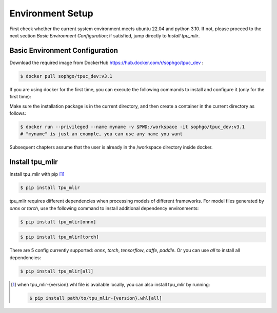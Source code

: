 Environment Setup
=================

First check whether the current system environment meets ubuntu 22.04 and python 3.10. 
If not, please proceed to the next section *Basic Environment Configuration*; 
if satisfied, jump directly to *Install tpu_mlir*.

Basic Environment Configuration
---------------------------------
Download the required image from DockerHub https://hub.docker.com/r/sophgo/tpuc_dev :


.. code-block:: shell

   $ docker pull sophgo/tpuc_dev:v3.1


If you are using docker for the first time, you can execute the following commands to install and configure it (only for the first time):


.. _docker configuration:

.. code-block:: shell
   :linenos:

   $ sudo apt install docker.io
   $ sudo systemctl start docker
   $ sudo systemctl enable docker
   $ sudo groupadd docker
   $ sudo usermod -aG docker $USER
   $ newgrp docker

.. _docker container_setup:

Make sure the installation package is in the current directory, and then create a container in the current directory as follows:


.. code-block:: shell

  $ docker run --privileged --name myname -v $PWD:/workspace -it sophgo/tpuc_dev:v3.1
  # "myname" is just an example, you can use any name you want

Subsequent chapters assume that the user is already in the /workspace directory inside docker.


Install tpu_mlir
----------------------
Install tpu_mlir with pip [#whl_install]_

.. code-block:: shell

   $ pip install tpu_mlir

tpu_mlir requires different dependencies when processing models of different frameworks. 
For model files generated by *onnx* or *torch*, use the following command to install additional dependency environments:

.. code-block:: shell

   $ pip install tpu_mlir[onnx]

.. code-block:: shell

   $ pip install tpu_mlir[torch]

There are 5 config currently supported:
*onnx*, *torch*, *tensorflow*, *caffe*, *paddle*.
Or you can use *all* to install all dependencies:

.. code-block:: shell

   $ pip install tpu_mlir[all]


.. [#whl_install] when tpu_mlir-{version}.whl file is available locally, you can also install tpu_mlir by running:
   
   .. code :: console

      $ pip install path/to/tpu_mlir-{version}.whl[all]